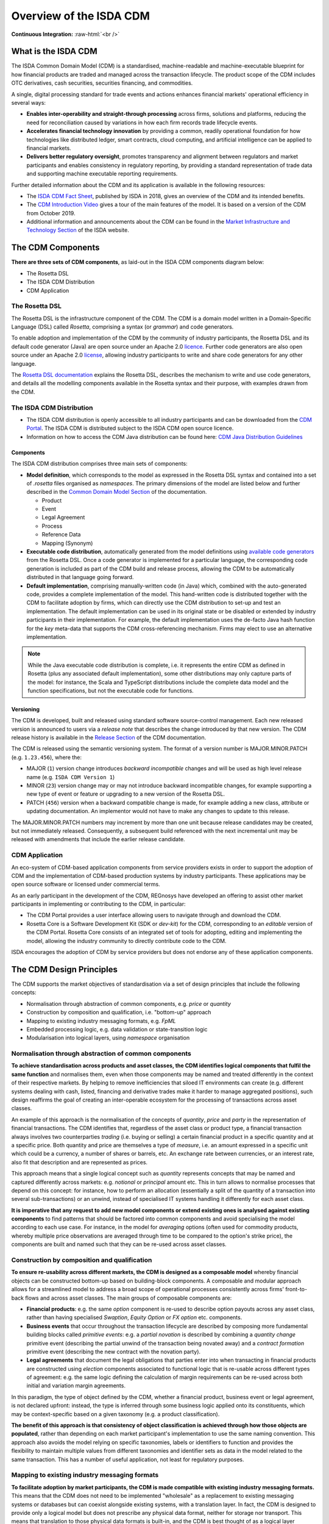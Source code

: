 .. |trade|  unicode:: U+02122 .. TRADE MARK SIGN

Overview of the ISDA CDM
========================
.. role:: raw-html(raw)
    :format: html

**Continuous Integration:** |Codefresh build status| :raw-html:`<br />`

What is the ISDA CDM
--------------------

The ISDA Common Domain Model (CDM) is a standardised, machine-readable and machine-executable blueprint for how financial products are traded and managed across the transaction lifecycle. The product scope of the CDM includes OTC derivatives, cash securities, securities financing, and commodities.

A single, digital processing standard for trade events and actions enhances financial markets' operational efficiency in several ways:

* **Enables inter-operability and straight-through processing** across firms, solutions and platforms, reducing the need for reconciliation caused by variations in how each firm records trade lifecycle events.
* **Accelerates financial technology innovation** by providing a common, readily operational foundation for how technologies like distributed ledger, smart contracts, cloud computing, and artificial intelligence can be applied to financial markets.
* **Delivers better regulatory oversight**, promotes transparency and alignment between regulators and market participants and enables consistency in regulatory reporting, by providing a standard representation of trade data and supporting machine executable reporting requirements.

Further detailed information about the CDM and its application is available in the following resources:

* The `ISDA CDM Fact Sheet <https://www.isda.org/a/z8AEE/ISDA-CDM-Factsheet.pdf>`_, published by ISDA in 2018, gives an overview of the CDM and its intended benefits.
* The `CDM Introduction Video <https://vimeo.com/372578450>`_ gives a tour of the main features of the model. It is based on a version of the CDM from October 2019.
* Additional information and announcements about the CDM can be found in the `Market Infrastructure and Technology Section <https://www.isda.org/category/infrastructure/market-infrastructure-technology/>`_ of the ISDA website.


The CDM Components
------------------

**There are three sets of CDM components**, as laid-out in the ISDA CDM components diagram below:

* The Rosetta DSL
* The ISDA CDM Distribution
* CDM Application

.. figure:: images/cdm-components-diagram.png

The Rosetta DSL
^^^^^^^^^^^^^^^

The Rosetta DSL is the infrastructure component of the CDM. The CDM is a domain model written in a Domain-Specific Language (DSL) called *Rosetta*, comprising a syntax (or *grammar*) and code generators.

To enable adoption and implementation of the CDM by the community of industry participants, the Rosetta DSL and its default code generator (Java) are open source under an Apache 2.0 `licence <https://github.com/REGnosys/rosetta-dsl/blob/master/LICENSE>`_. Further code generators are also open source under an Apache 2.0 `license <https://github.com/REGnosys/rosetta-code-generators/blob/master/LICENSE>`_, allowing industry participants to write and share code generators for any other language.

The `Rosetta DSL documentation <https://docs.rosetta-technology.io/dsl/index.html>`_ explains the Rosetta DSL, describes the mechanism to write and use code generators, and details all the modelling components available in the Rosetta syntax and their purpose, with examples drawn from the CDM.

The ISDA CDM Distribution
^^^^^^^^^^^^^^^^^^^^^^^^^

* The ISDA CDM distribution is openly accessible to all industry participants and can be downloaded from the `CDM Portal <https://portal.cdm.rosetta-technology.io>`_. The ISDA CDM is distributed subject to the ISDA CDM open source licence.

* Information on how to access the CDM Java distribution can be found here: `CDM Java Distribution Guidelines <https://docs.rosetta-technology.io/cdm/documentation/source/cdm-guidelines.html>`_

Components
""""""""""

The ISDA CDM distribution comprises three main sets of components:

* **Model definition**, which corresponds to the model as expressed in the Rosetta DSL syntax and contained into a set of *.rosetta* files organised as *namespaces*. The primary dimensions of the model are listed below and further described in the `Common Domain Model Section <https://docs.rosetta-technology.io/cdm/documentation/source/documentation.html>`_ of the documentation.

  * Product
  * Event
  * Legal Agreement
  * Process
  * Reference Data
  * Mapping (Synonym)

* **Executable code distribution**, automatically generated from the model definitions using `available code generators <https://docs.rosetta-technology.io/dsl/codegen-readme.html#what-code-generators-are-available>`_ from the Rosetta DSL. Once a code generator is implemented for a particular language, the corresponding code generation is included as part of the CDM build and release process, allowing the CDM to be automatically distributed in that language going forward.
* **Default implementation**, comprising manually-written code (in Java) which, combined with the auto-generated code, provides a complete implementation of the model. This hand-written code is distributed together with the CDM to facilitate adoption by firms, which can directly use the CDM distribution to set-up and test an implementation. The default implementation can be used in its original state or be disabled or extended by industry participants in their implementation. For example, the default implementation uses the de-facto Java hash function for the *key* meta-data that supports the CDM cross-referencing mechanism. Firms may elect to use an alternative implementation.

.. note:: While the Java executable code distribution is complete, i.e. it represents the entire CDM as defined in Rosetta (plus any associated default implementation), some other distributions may only capture parts of the model: for instance, the Scala and TypeScript distributions include the complete data model and the function specifications, but not the executable code for functions.

Versioning
""""""""""

The CDM is developed, built and released using standard software source-control management. Each new released version is announced to users via a *release note* that describes the change introduced by that new version. The CDM release history is available in the `Release Section <https://docs.rosetta-technology.io/cdm/releases/all.html>`_ of the CDM documentation.

The CDM is released using the semantic versioning system. The format of a version number is MAJOR.MINOR.PATCH (e.g. ``1.23.456``), where the:

* MAJOR (``1``) version change introduces *backward incompatible* changes and will be used as high level release name (e.g. ``ISDA CDM Version 1``)
* MINOR (``23``) version change may or may not introduce backward incompatible changes, for example supporting a new type of event or feature or upgrading to a new version of the Rosetta DSL.
* PATCH (``456``) version when a backward compatible change is made, for example adding a new class, attribute or updating documentation. An implementor would not have to make any changes to update to this release.

The MAJOR.MINOR.PATCH numbers may increment by more than one unit because release candidates may be created, but not immediately released. Consequently, a subsequent build referenced with the next incremental unit may be released with amendments that include the earlier release candidate.

CDM Application
^^^^^^^^^^^^^^^

An eco-system of CDM-based application components from service providers exists in order to support the adoption of CDM and the implementation of CDM-based production systems by industry participants. These applications may be open source software or licensed under commercial terms.

As an early participant in the development of the CDM, REGnosys have developed an offering to assist other market participants in implementing or contributing to the CDM, in particular:

* The CDM Portal provides a user interface allowing users to navigate through and download the CDM.
* Rosetta Core is a Software Development Kit (SDK or *dev-kit*) for the CDM, corresponding to an *editable* version of the CDM Portal. Rosetta Core consists of an integrated set of tools for adopting, editing and implementing the model, allowing the industry community to directly contribute code to the CDM.

ISDA encourages the adoption of CDM by service providers but does not endorse any of these application components.

The CDM Design Principles
-------------------------

The CDM supports the market objectives of standardisation via a set of design principles that include the following concepts:

* Normalisation through abstraction of common components, e.g. *price* or *quantity*
* Construction by composition and qualification, i.e. "bottom-up" approach
* Mapping to existing industry messaging formats, e.g. *FpML*
* Embedded processing logic, e.g. data validation or state-transition logic
* Modularisation into logical layers, using *namespace* organisation

Normalisation through abstraction of common components
^^^^^^^^^^^^^^^^^^^^^^^^^^^^^^^^^^^^^^^^^^^^^^^^^^^^^^

**To achieve standardisation across products and asset classes, the CDM identifies logical components that fulfil the same function** and normalises them, even when those components may be named and treated differently in the context of their respective markets. By helping to remove inefficiencies that siloed IT environments can create (e.g. different systems dealing with cash, listed, financing and derivative trades make it harder to manage aggregated positions), such design reaffirms the goal of creating an inter-operable ecosystem for the processing of transactions across asset classes.

An example of this approach is the normalisation of the concepts of *quantity*, *price* and *party* in the representation of financial transactions. The CDM identifies that, regardless of the asset class or product type, a financial transaction always involves two counterparties *trading* (i.e. buying or selling) a certain financial product in a specific quantity and at a specific price. Both quantity and price are themselves a type of *measure*, i.e. an amount expressed in a specific unit which could be a currency, a number of shares or barrels, etc. An exchange rate between currencies, or an interest rate, also fit that description and are represented as prices.

This approach means that a single logical concept such as *quantity* represents concepts that may be named and captured differently across markets: e.g. *notional* or *principal* amount etc. This in turn allows to normalise processes that depend on this concept: for instance, how to perform an allocation (essentially a split of the quantity of a transaction into several sub-transactions) or an unwind, instead of specialised IT systems handling it differently for each asset class.

**It is imperative that any request to add new model components or extend existing ones is analysed against existing components** to find patterns that should be factored into common components and avoid specialising the model according to each use case. For instance, in the model for *averaging* options (often used for commodity products, whereby multiple price observations are averaged through time to be compared to the option's strike price), the components are built and named such that they can be re-used across asset classes.

Construction by composition and qualification
^^^^^^^^^^^^^^^^^^^^^^^^^^^^^^^^^^^^^^^^^^^^^

**To ensure re-usability across different markets, the CDM is designed as a composable model** whereby financial objects can be constructed bottom-up based on building-block components. A composable and modular approach allows for a streamlined model to address a broad scope of operational processes consistently across firms' front-to-back flows and across asset classes. The main groups of composable components are:

* **Financial products**: e.g. the same *option* component is re-used to describe option payouts across any asset class, rather than having specialised *Swaption*, *Equity Option* or *FX option* etc. components.
* **Business events** that occur throughout the transaction lifecycle are described by composing more fundamental building blocks called *primitive events*: e.g. a *partial novation* is described by combining a *quantity change* primitive event (describing the partial unwind of the transaction being novated away) and a *contract formation* primitive event (describing the new contract with the novation party).
* **Legal agreements** that document the legal obligations that parties enter into when transacting in financial products are constructed using *election* components associated to functional logic that is re-usable across different types of agreement: e.g. the same logic defining the calculation of margin requirements can be re-used across both initial and variation margin agreements.

In this paradigm, the type of object defined by the CDM, whether a financial product, business event or legal agreement, is not declared upfront: instead, the type is inferred through some business logic applied onto its constituents, which may be context-specific based on a given taxonomy (e.g. a product classification).

**The benefit of this approach is that consistency of object classification is achieved through how those objects are populated**, rather than depending on each market participant's implementation to use the same naming convention. This approach also avoids the model relying on specific taxonomies, labels or identifiers to function and provides the flexibility to maintain multiple values from different taxonomies and identifier sets as data in the model related to the same transaction. This has a number of useful application, not least for regulatory purposes.

Mapping to existing industry messaging formats
^^^^^^^^^^^^^^^^^^^^^^^^^^^^^^^^^^^^^^^^^^^^^^

**To facilitate adoption by market participants, the CDM is made compatible with existing industry messaging formats.** This means that the CDM does not need to be implemented "wholesale" as a replacement to existing messaging systems or databases but can coexist alongside existing systems, with a translation layer. In fact, the CDM is designed to provide only a logical model but does not prescribe any physical data format, neither for storage nor transport. This means that translation to those physical data formats is built-in, and the CDM is best thought of as a logical layer supporting inter-operability between them.

.. note:: Although the CDM features a *serialisation* mechanism (currently in JSON), this format is only provided for the convenience of representing physical CDM objects and is not designed as a storage mechanism.

The need for such inter-operability is illustrated by a typical trade flow, as it exists in derivatives: a trade may be executed using the pre-trade FIX protocol (with an FpML payload representing the product), confirmed electronically using FpML as the contract representation, and reported to a Trade Repository under the ISO 20022 format. What the CDM provides is a consistent logical layer that allows to articulate the different components of that front-to-back flow.

In practice, mapping to existing formats is supported by *synonym* mappings, which are a compact description in the CDM of how data attributes in one format map to model components. In turn, those synonym mappings can support an *ingestion* process that consumes physical data messages and converts them into CDM objects.

**The CDM recognises certain formats as de-facto standards that are widely used to exchange information between market participants.** Their synonym mappings are included and rigorously tested in each CDM release, allowing firms that already use such standards to bootstrap their CDM implementation. Besides, because most standard messaging formats are typically extended and customised by each market participants (e.g. FpML or FIX), the CDM allows the synonym representation for those standards to be similarly inherited and extended to cover each firm's specific customisation.

Embedded processing logic
^^^^^^^^^^^^^^^^^^^^^^^^

**The CDM is designed to lay the foundation for the standardisation, automation and inter-operability of industry processes**. Industry processes represent events and actions that occur through the transaction’s lifecycle, from negotiating a legal agreement to allocating a block-trade, calculating settlement amounts or exchanging margin requirements.

While ISDA defines the protocols for industry processes in its documentation library, differences in the implementation minutia may cause operational friction between market participants. Even the protocols that have a native digital representation have written specifications which require further manual coding in order to result in a complete executable solution: e.g. the validation rules in FpML, the Recommended Practices/Guidelines in FIX or CRIF for SIMM and FRTB, which are only available in the form of PDF documents.

Traditional implementation of a technical standard distributed in prose comes with the risk of misinterpretation and error. The process is duplicated across each firm adopting the standard, ultimately adding up to high implementation costs across the industry.

**By contrast, the CDM provides a fully specified processing model that translates the technical standards supporting industry processes** into a machine-readable and machine-executable format. Systematically providing the domain model as executable code vastly reduces implementation effort and virtually eliminates the risk of inconsistency. For instance, the CDM is designed to provide a fully functional event model, where the state-transition logic for all potential transaction lifecycle events is being specified and distributed as executable code. Another CDM feature is that each model component is associated with data validation constraints to ensure that data is being validated at the point of creation, and this validation logic is distributed alongside the model itself.

Modularisation into logical layers
^^^^^^^^^^^^^^^^^^^^^^^^^^^^^^^^^^

**The set of files that define the CDM data structures and functions are organised into a hierarchy of namespaces**. The first level in the namespace hierarchy corresponds to the layer of the CDM that the components belong to, and those CDM layers are organised from inner- to outer-most as follows:

.. figure:: images/namespaces.png

Namespaces have many benefits:

* Accelerated understanding of the model by allowing users to easily see a high-level view of the model and easily find, select, and study specific areas of interest
* Faster and easier to find data types and functions for referencing/use in new components
* Allowing for partial adoption of areas of interest in the model
* Smaller upgrades representing new versions limited to the name spaces that are impacted

Each of these higher-level namespaces is further divided into lower-level namespaces. The independent components in each namespace are organised according to their core purpose but can be referenced from anywhere in the model to allow all the components to work together for a complete modelling solution. E.g. below is the *product* namespace:

.. figure:: images/product-namespace.png

**When developing new CDM components, the positioning of those components in the namespace hierarchy is critical** as part of the design (or potentially the re-organising of the hierarchy following the new development), to ensure the CDM remains well organised.

The CDM Governance
------------------

The CDM governance framework regulates the development of the open source CDM standard via a three-tiered committee structure:

#. The *CDM Executive Committee* is accountable for setting the strategy, promoting adoption of the standard, and overseeing the activity of the Working Groups and the Architecture & Review Committee. Members are senior executives appointed by the ISDA Board considering their strategic influence in the decision making at their firm and active contribution to the development of the CDM.

#. The *CDM Architecture and Review Committee* is responsible for specifying the technical and modelling guidelines and reviewing and approving proposals for new modelling components introduced by the CDM Working Groups. Members include subject matter experts, senior technologists, as well as practitioners in business process, legal documentation, and technical modelling.

#. The *CDM Working Groups* are assembled per subject matter or use cases to actively develop and implement concretely targeted elements of the CDM. Participants include ISDA members and non-members from the CDM user community who commit time and effort for the development and implementation of the CDM as a global standard.

The on-going development of the CDM is organised in accordance with the following process:

.. figure:: images/CDM-Development-Process.png

Committee members or any user of CDM within the community can propose amendments to the CDM. The proposals can be defined at a conceptual level or a logical level (i.e. in code). In each case, the proposal must be developed in line with the CDM design principles and submitted to ISDA staff and the Architecture & Review Committee for approval. If approved, the amendment will be merged with the CDM master code branch. In some instances, the proposal may not be immediately approved, but may be assigned to an existing or new Working Group for the purpose of reviewing, revising or extending the proposal.


.. |Codefresh build status| image:: https://g.codefresh.io/api/badges/pipeline/regnosysops/REGnosys%2Frosetta-cdm%2Frosetta-cdm?branch=master&key=eyJhbGciOiJIUzI1NiJ9.NWE1N2EyYTlmM2JiOTMwMDAxNDRiODMz.ZDeqVUhB-oMlbZGj4tfEiOg0cy6azXaBvoxoeidyL0g&type=cf-1
   :target: https://g.codefresh.io/pipelines/rosetta-cdm/builds?repoOwner=REGnosys&repoName=rosetta-cdm&serviceName=REGnosys%2Frosetta-cdm&filter=trigger:build~Build;branch:master;pipeline:5a86c209eaf77d0001daacb6~rosetta-cdm

Using the CDM (Java)
--------------------

The Java distribution of the CDM is designed to be built and used with Maven.

It depends on some open source java artifacts which are freely available from an artifact repository. Maven can be configured to use this repository using the repository settings contained in the ``settings.xml`` file in the CDM jar.

For more details, please follow the `CDM Java Distribution Guidelines <https://docs.rosetta-technology.io/cdm/documentation/source/cdm-guidelines.html>`_.

.. note:: These guidelines are intended as a technical documentation for developers to make use of the Java distribution in their implementation.
